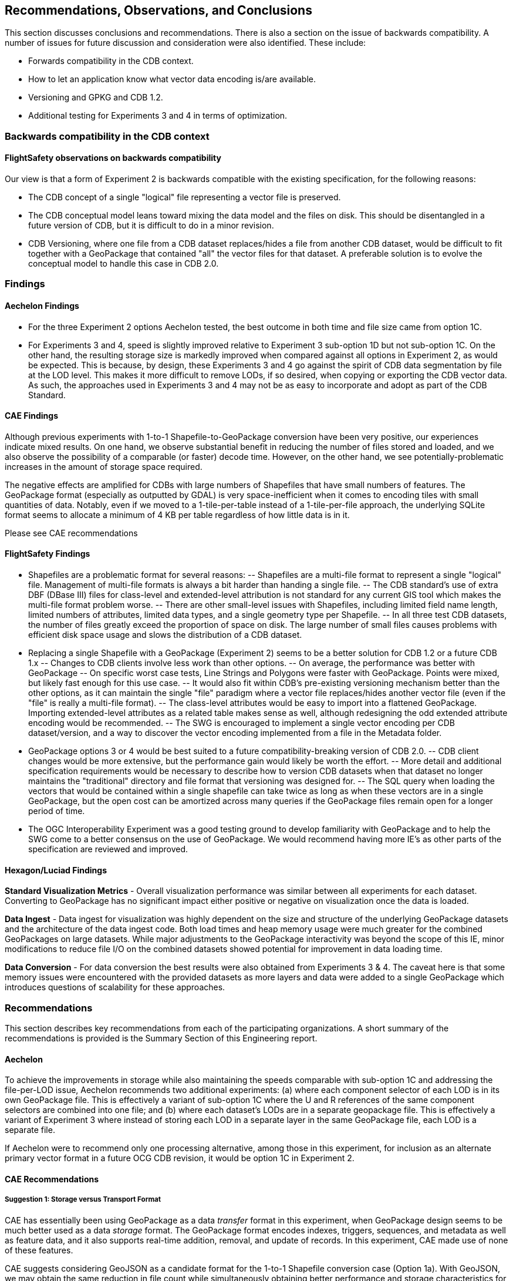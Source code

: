 == Recommendations, Observations, and Conclusions

This section discusses conclusions and recommendations. There is also a section on the issue of backwards compatibility. A number of issues for future discussion and consideration were also identified. These include:

- Forwards compatibility in the CDB context.
- How to let an application know what vector data encoding is/are available.
- Versioning and GPKG and CDB 1.2.
- Additional testing for Experiments 3 and 4 in terms of optimization.

=== Backwards compatibility in the CDB context

==== FlightSafety observations on backwards compatibility

Our view is that a form of Experiment 2 is backwards compatible with the existing specification, for the following reasons:

-	The CDB concept of a single "logical" file representing a vector file is preserved.
-	The CDB conceptual model leans toward mixing the data model and the files on disk.  This should be disentangled in a future version of CDB, but it is difficult to do in a minor revision.
-	CDB Versioning, where one file from a CDB dataset replaces/hides a file from another CDB dataset, would be difficult to fit together with a GeoPackage that contained "all" the vector files for that dataset.  A preferable solution is to evolve the conceptual model to handle this case in CDB 2.0.

=== Findings

==== Aechelon Findings

* For the three Experiment 2 options Aechelon tested, the best outcome in both time and file size came from option 1C.
* For Experiments 3 and 4, speed is slightly improved relative to Experiment 3 sub-option 1D but not sub-option 1C. On the other hand, the resulting storage size is markedly improved when compared against all options in Experiment 2, as would be expected. This is because, by design, these Experiments 3 and 4 go against the spirit of CDB data segmentation by file at the LOD level. This makes it more difficult to remove LODs, if so desired, when copying or exporting the CDB vector data. As such, the approaches used in Experiments 3 and 4 may not be as easy to incorporate and adopt as part of the CDB Standard.

==== CAE Findings

Although previous experiments with 1-to-1 Shapefile-to-GeoPackage conversion have been very positive, our experiences indicate mixed results. On one hand, we observe substantial benefit in reducing the number of files stored and loaded, and we also observe the possibility of a comparable (or faster) decode time. However, on the other hand, we see potentially-problematic increases in the amount of storage space required.

The negative effects are amplified for CDBs with large numbers of Shapefiles that have small numbers of features. The GeoPackage format (especially as outputted by GDAL) is very space-inefficient when it comes to encoding tiles with small quantities of data. Notably, even if we moved to a 1-tile-per-table instead of a 1-tile-per-file approach, the underlying SQLite format seems to allocate a minimum of 4 KB per table regardless of how little data is in it.

Please see CAE recommendations

==== FlightSafety Findings

-	Shapefiles are a problematic format for several reasons: 
--	Shapefiles are a multi-file format to represent a single "logical" file.  Management of multi-file formats is always a bit harder than handing a single file.
--	The CDB standard's use of extra DBF (DBase III) files for class-level and extended-level attribution is not standard for any current GIS tool which makes the multi-file format problem worse.
--	There are other small-level issues with Shapefiles, including limited field name length, limited numbers of attributes, limited data types, and a single geometry type per Shapefile.
--	In all three test CDB datasets, the number of files greatly exceed the proportion of space on disk.  The large number of small files causes problems with efficient disk space usage and slows the distribution of a CDB dataset.
-	Replacing a single Shapefile with a GeoPackage (Experiment 2) seems to be a better solution for CDB 1.2 or a future CDB 1.x
--	Changes to CDB clients involve less work than other options.
--	On average, the performance was better with GeoPackage
--	On specific worst case tests, Line Strings and Polygons were faster with GeoPackage.  Points were mixed, but likely fast enough for this use case.
--	It would also fit within CDB's pre-existing versioning mechanism better than the other options, as it can maintain the single "file" paradigm where a vector file replaces/hides another vector file (even if the "file" is really a multi-file format).
--	The class-level attributes would be easy to import into a flattened GeoPackage.  Importing extended-level attributes as a related table makes sense as well, although redesigning the odd extended attribute encoding would be recommended.
--	The SWG is encouraged to implement a single vector encoding per CDB dataset/version, and a way to discover the vector encoding implemented from a file in the Metadata folder.
-	GeoPackage options 3 or 4 would be best suited to a future compatibility-breaking version of CDB 2.0. 
--	CDB client changes would be more extensive, but the performance gain would likely be worth the effort.
--	More detail and additional specification requirements would be necessary to describe how to version CDB datasets when that dataset no longer maintains the "traditional" directory and file format that versioning was designed for. 
--	The SQL query when loading the vectors that would be contained within a single shapefile can take twice as long as when these vectors are in a single GeoPackage, but the open cost can be amortized across many queries if the GeoPackage files remain open for a longer period of time.
-	The OGC Interoperability Experiment was a good testing ground to develop familiarity with GeoPackage and to help the SWG come to a better consensus on the use of GeoPackage.  We would recommend having more IE's as other parts of the specification are reviewed and improved.

==== Hexagon/Luciad Findings

*Standard Visualization Metrics* - Overall visualization performance was similar between all experiments for each dataset. Converting to GeoPackage has no significant impact either positive or negative on visualization once the data is loaded.

*Data Ingest* - Data ingest for visualization was highly dependent on the size and structure of the underlying GeoPackage datasets and the architecture of the data ingest code. Both load times and heap memory usage were much greater for the combined GeoPackages on large datasets. While major adjustments to the GeoPackage interactivity was beyond the scope of this IE, minor modifications to reduce file I/O on the combined datasets showed potential for improvement in data loading time.

*Data Conversion* - For data conversion the best results were also obtained from Experiments 3 & 4. The caveat here is that some memory issues were encountered with the provided datasets as more layers and data were added to a single GeoPackage which introduces questions of scalability for these approaches.

=== Recommendations

This section describes key recommendations from each of the participating organizations. A short summary of the recommendations is provided is the Summary Section of this Engineering report.

==== Aechelon

To achieve the improvements in storage while also maintaining the speeds comparable with sub-option 1C and addressing the file-per-LOD issue, Aechelon recommends two additional experiments: (a) where each component selector of each LOD is in its own GeoPackage file. This is effectively a variant of sub-option 1C where the U and R references of the same component selectors are combined into one file; and (b) where each dataset’s LODs are in a separate geopackage file. This is effectively a variant of Experiment 3 where instead of storing each LOD in a separate layer in the same GeoPackage file, each LOD is a separate file.

If Aechelon were to recommend only one processing alternative, among those in this experiment, for inclusion as an alternate primary vector format in a future OCG CDB revision, it would be option 1C in Experiment 2.

==== CAE Recommendations

===== Suggestion 1: Storage versus Transport Format

CAE has essentially been using GeoPackage as a data _transfer_ format in this experiment, when GeoPackage design seems to be much better used as a data _storage_ format. The GeoPackage format encodes indexes, triggers, sequences, and metadata as well as feature data, and it also supports real-time addition, removal, and update of records. In this experiment, CAE made use of none of these features.

CAE suggests considering GeoJSON as a candidate format for the 1-to-1 Shapefile conversion case (Option 1a). With GeoJSON, we may obtain the same reduction in file count while simultaneously obtaining better performance and storage characteristics for CDBs with large numbers of small vector files. To obtain scalable performance characteristics with GeoJSON, CAE suggests implementations use RapidJSON or similar parser (rather than libjson, which is currently used by GDAL).

It is also worth noting that GeoJSON supports other variants of the Option 1 experiment; e.g., attribute flattening (Options 1c/1d).

===== Suggestion 2: GeoPackage as an Incremental Data Store Version

In this experiement, CAE explored the idea of placing GeoPackages _inside_ a CDB. CAE suggests that this may not be the best approach for maximizing compatibility. GeoPackage, like CDB, functions conceptually as an independent data store. CAE would like to raise the possibility of using GeoPackage as an incremental data store _version_, which would essentially allow a GeoPackage to replace a CDB version at its root (at least to the extent that all data inside the CDB can be converted losslessly into GeoPackage data). The idea is to be able to add a GeoPackage as an incremental version without modifying the underlying CDB, or vice versa. What CAE would have to do in this case is define a bidirectional equivalency between a CDB directory path and a GeoPackage/SQLite index--this would allow us clearly-defined semantics for mixing and matching GeoPackage and CDB data stores, with minimal impact on existing standards and implementations.

===== Suggestion 3: The CDB Directory Hierarchy as a Key-Value Store

CAE would like to raise a particular opportunity for future-proofing the standard. Conceptually, the CDB directory hierarchy functions as an index: Any given directory path is essentially a key, and the value accessed by the key is a file. If we introduce a level of abstraction that allows us to discuss the CDB as a type of key-value store, then we open up a range of new possibilities in terms of physical implementation. For example, there are any number of database engines that are able to function as fast key-value stores, from lightweight mobile solutions like SQLite to highly-distributed cloud-capable NoSQL solutions like MongoDB. This would conceptually simplify the idea of a geographic database, allowing implementors more freedom to choose the storage technology that best suits them while simultaneously providing a natural path toward remote/Internet query of CDBs.

==== FlightSafety Recommendations

===== GeoPackage Recommendations

*	From our experience, GDAL's GeoPackage driver will create non-standard GeoPackage files.  The SWG needs to decide if that is allowed, or if a stricter GeoPackage implementation is required. 
**	GDAL defaults to using "fid" as the primary key in geometry tables.  GeoPackage specifies "id"
**	As the conversion scripts use GDAL to convert geometry from Shapefile to GeoPackage, GDAL allows the creation of MultiPolygon and MultiLineString features in Polygon and LineString tables (respectively).  When this happens, GDAL emits a warning that it is not creating standard GeoPackage files.  We would recommend standardizing with GeoPackage, in only allowing a single geometry type within a table.
**	The conversion from shapefile logical fields to GeoPackage should be standardized.  It would be best to convert any CDB logical field (whether it was logical, string, or integer) into a GeoPackage boolean field.
**	The table name should include enough information to be unique, no matter which approach as tested in Experiments 2, 3, and 4 is implemented.
*	The dataset/component selectors/lod/up/right values must be stored in the table.  Integers are recommended for storage for better performance.
*	If the SWG decides on using option 3 or 4 for a future version of CDB, then index search tables should be required for better performance when querying data from a specific CDB Tile-LOD.

==== Hexagon/Luciad Recommendation

Further investigation into the optimal structure of combining multiple sub-datasets (rail, hydrography, etc) and multiple levels of detail into a single GeoPackage could alleviate several encountered performance drawbacks with the CDB datasets in Experiments 3 & 4. At this point without this investigation and guidance Hexagon US Federal recommends the CDB architecture presented in Experiment 2 which provides both a reduction in the dataset’s file count and minimizes the impact to existing CDB applications accessing data in the current tiled directory structure.

==== Some unanswered questions for SWG discussion

. Forwards compatibility in the CDB context

. How to let an application now what vector data encoding is/are available.

. Versioning and GPKG and CDB 1.2

. Guidance on using conversion tools, such as GDAL, to generate consistent and "legal" GeoPackages so that interoperability is enhanced.

